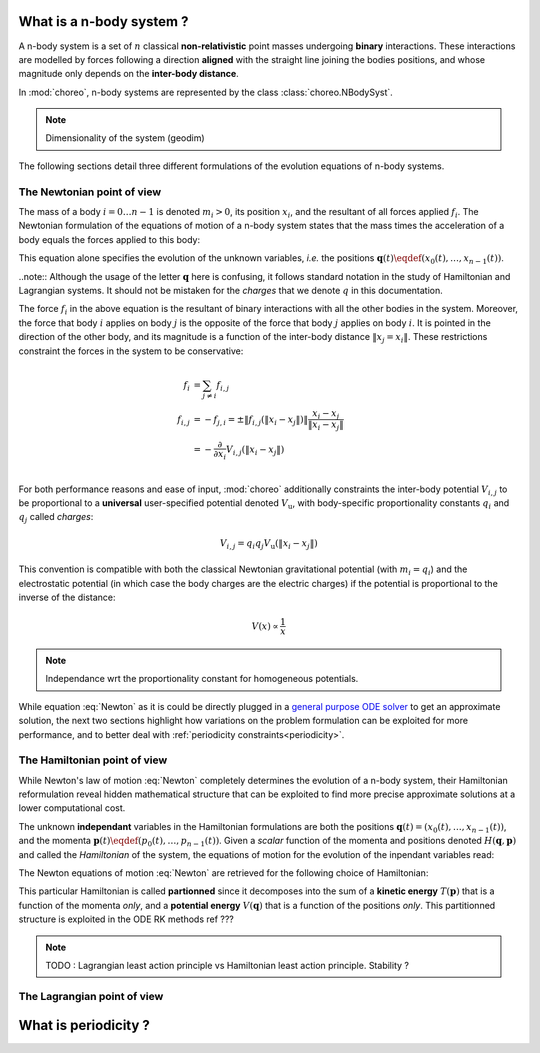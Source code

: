 .. _n-body-system:


What is a n-body system ?
=========================

A n-body system is a set of :math:`n` classical **non-relativistic** point masses undergoing **binary** interactions. These interactions are modelled by forces following a direction **aligned** with the straight line joining the bodies positions, and whose magnitude only depends on the **inter-body distance**.

In :mod:`choreo`, n-body systems are represented by the class :class:`choreo.NBodySyst`.

.. note:: Dimensionality of the system (geodim)

The following sections detail three different formulations of the evolution equations of n-body systems.

.. _newtonian-pov:

The Newtonian point of view
---------------------------

The mass of a body :math:`i = 0 \dots n-1` is denoted :math:`m_i > 0`, its position :math:`x_i`, and the resultant of all forces applied :math:`f_i`.
The Newtonian formulation of the equations of motion of a n-body system states that the mass times the acceleration of a body equals the forces applied to this body:

.. math:: m_i \frac{\dd^2 x_i}{\dd t^2} = f_i
    :label: Newton

This equation alone specifies the evolution of the unknown variables, *i.e.* the positions :math:`\mathbf{q}(t) \eqdef (x_0(t), \dots, x_{n-1}(t))`.

..note:: Although the usage of the letter :math:`\mathbf{q}` here is confusing, it follows standard notation in the study of Hamiltonian and Lagrangian systems. It should not be mistaken for the *charges* that we denote :math:`q` in this documentation.

The force :math:`f_i` in the above equation is the resultant of binary interactions with all the other bodies in the system.
Moreover, the force that body :math:`i` applies on body :math:`j` is the opposite of the force that body :math:`j` applies on body :math:`i`. It is pointed in the direction of the other body, and its magnitude is a function of the inter-body distance :math:`\|x_j = x_i\|`. These restrictions constraint the forces in the system to be conservative:

.. math::

    f_i &= \sum_{j \neq i} f_{i,j} \\
    f_{i,j} &= -f_{j,i} = \pm \|f_{i,j}(\|x_i - x_j\|)\| \frac{x_i - x_j}{\|x_i - x_j\|}\\
    &= - \frac{\partial}{\partial x_i}V_{i,j}(\|x_i - x_j\|)\\

For both performance reasons and ease of input, :mod:`choreo` additionally constraints the inter-body potential :math:`V_{i,j}` to be proportional to a **universal** user-specified potential denoted :math:`V_{\mathrm{u}}`, with body-specific proportionality constants :math:`q_i` and :math:`q_j` called *charges*:

.. math::

    V_{i,j} = q_i q_j V_{\mathrm{u}}(\|x_i - x_j\|)
    
This convention is compatible with both the classical Newtonian gravitational potential (with :math:`m_i = q_i`) and the electrostatic potential (in which case the body charges are the electric charges) if the potential is proportional to the inverse of the distance:

.. math::

    V(x) \propto \frac{1}{x}

.. note:: Independance wrt the proportionality constant for homogeneous potentials.

While equation :eq:`Newton` as it is could be directly plugged in a `general purpose ODE solver <https://docs.scipy.org/doc/scipy/reference/integrate.html#solving-initial-value-problems-for-ode-systems>`_ to get an approximate solution, the next two sections highlight how variations on the problem formulation can be exploited for more performance, and to better deal with :ref:`periodicity constraints<periodicity>`.

.. _hamiltonian-pov:

The Hamiltonian point of view
-----------------------------

While Newton's law of motion :eq:`Newton` completely determines the evolution of a n-body system, their Hamiltonian reformulation reveal hidden mathematical structure that can be exploited to find more precise approximate solutions at a lower computational cost.

The unknown **independant** variables in the Hamiltonian formulations are both the positions :math:`\mathbf{q}(t) = (x_0(t), \dots, x_{n-1}(t))`, and the momenta :math:`\mathbf{p}(t) \eqdef (p_0(t), \dots, p_{n-1}(t))`. Given a *scalar* function of the momenta and positions denoted :math:`H(\mathbf{q}, \mathbf{p})` and called the *Hamiltonian* of the system, the equations of motion for the evolution of the inpendant variables read:

.. math:: \frac{\dd \mathbf{q}}{\dd t}  &= \frac{\partial H}{\partial \mathbf{p}} \\
    \frac{\dd \mathbf{p}}{\dd t}  &= -\frac{\partial H}{\partial \mathbf{q}}  \\
    :label: Hamilton_eq_evolution

The Newton equations of motion :eq:`Newton` are retrieved for the following choice of Hamiltonian:

.. math::
    H(\mathbf{q}, \mathbf{p}) &= T(\mathbf{p}) + V(\mathbf{q})  \\
    &= \sum_{i=0}^{n-1} \frac{p_i^2}{2 m_i} + \sum_{i=0}^{n-1} \sum_{j\neq i} q_i q_j V(\|x_i - x_j\|)\\
    :label: Hamiltonian_of_nbodysyst

This particular Hamiltonian is called **partionned** since it decomposes into the sum of a **kinetic energy** :math:`T(\mathbf{p})` that is a function of the momenta *only*, and a **potential energy** :math:`V(\mathbf{q})` that is a function of the positions *only*. This partitionned structure is exploited in the ODE RK methods ref ???



.. note:: TODO : Lagrangian least action principle vs Hamiltonian least action principle. Stability ?



The Lagrangian point of view
----------------------------

.. _periodicity:

What is periodicity ?
=====================

